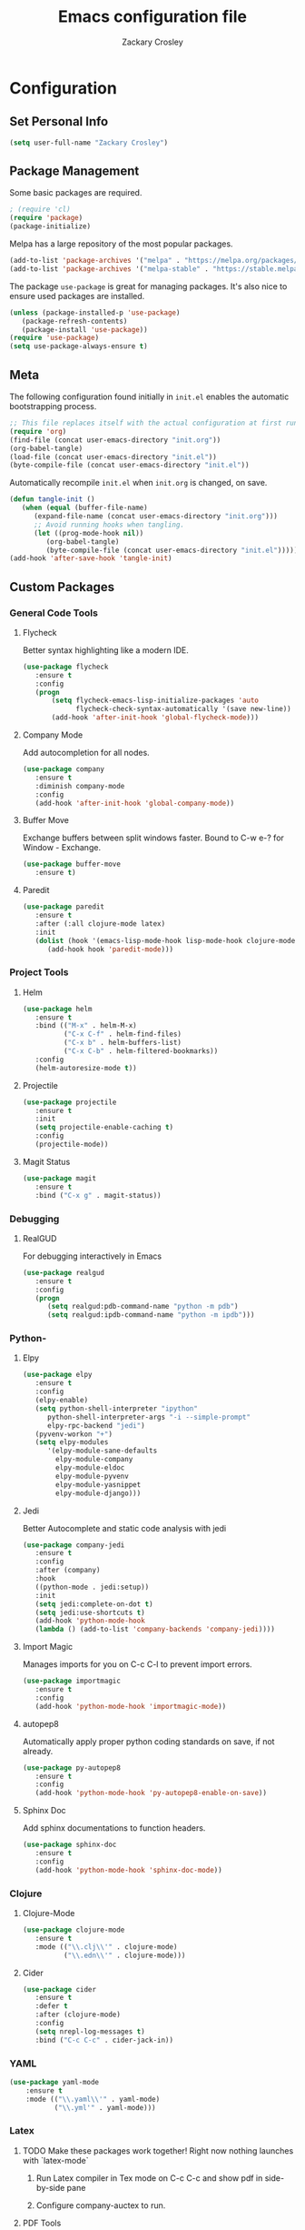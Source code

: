 #+TITLE: Emacs configuration file
#+AUTHOR: Zackary Crosley
#+BABEL: :cache yes
#+PROPERTY: header-args :tangle yes

* Configuration

** Set Personal Info

    #+BEGIN_SRC emacs-lisp
    (setq user-full-name "Zackary Crosley")
    #+END_SRC

** Package Management

    Some basic packages are required.

    #+BEGIN_SRC emacs-lisp
    ; (require 'cl)
    (require 'package)
    (package-initialize)
    #+END_SRC

    Melpa has a large repository of the most popular packages.

    #+BEGIN_SRC emacs-lisp
    (add-to-list 'package-archives '("melpa" . "https://melpa.org/packages/"))
    (add-to-list 'package-archives '("melpa-stable" . "https://stable.melpa.org/packages/"))
    #+END_SRC

    The package =use-package= is great for managing packages. It's also nice to
    ensure used packages are installed.

    #+BEGIN_SRC emacs-lisp
    (unless (package-installed-p 'use-package)
       (package-refresh-contents)
       (package-install 'use-package))
    (require 'use-package)
    (setq use-package-always-ensure t)
    #+END_SRC

** Meta

    The following configuration found initially in =init.el= enables the
    automatic bootstrapping process.

    #+BEGIN_SRC emacs-lisp :tangle no
    ;; This file replaces itself with the actual configuration at first run.
    (require 'org)
    (find-file (concat user-emacs-directory "init.org"))
    (org-babel-tangle)
    (load-file (concat user-emacs-directory "init.el"))
    (byte-compile-file (concat user-emacs-directory "init.el"))
    #+END_SRC

    Automatically recompile =init.el= when =init.org= is changed, on save.

    #+BEGIN_SRC emacs-lisp
    (defun tangle-init ()
       (when (equal (buffer-file-name)
          (expand-file-name (concat user-emacs-directory "init.org")))
          ;; Avoid running hooks when tangling.
          (let ((prog-mode-hook nil))
             (org-babel-tangle)
             (byte-compile-file (concat user-emacs-directory "init.el")))))
    (add-hook 'after-save-hook 'tangle-init)
    #+END_SRC

** Custom Packages

*** General Code Tools
**** Flycheck

    Better syntax highlighting like a modern IDE.

    #+BEGIN_SRC emacs-lisp
    (use-package flycheck
       :ensure t
       :config
       (progn
           (setq flycheck-emacs-lisp-initialize-packages 'auto
                 flycheck-check-syntax-automatically '(save new-line))
           (add-hook 'after-init-hook 'global-flycheck-mode)))
    #+END_SRC

**** Company Mode

    Add autocompletion for all nodes.

    #+BEGIN_SRC emacs-lisp
    (use-package company
       :ensure t
       :diminish company-mode
       :config
       (add-hook 'after-init-hook 'global-company-mode))
    #+END_SRC

**** Buffer Move

    Exchange buffers between split windows faster. Bound to C-w e-? for Window - Exchange.

    #+BEGIN_SRC emacs-lisp
    (use-package buffer-move
       :ensure t)
   #+END_SRC

**** Paredit

     #+BEGIN_SRC emacs-lisp
     (use-package paredit
        :ensure t
        :after (:all clojure-mode latex)
        :init
        (dolist (hook '(emacs-lisp-mode-hook lisp-mode-hook clojure-mode-hook LaTeX-mode-hook))
           (add-hook hook 'paredit-mode)))
     #+END_SRC

*** Project Tools
**** Helm

    #+BEGIN_SRC emacs-lisp
    (use-package helm
       :ensure t
       :bind (("M-x" . helm-M-x)
              ("C-x C-f" . helm-find-files)
              ("C-x b" . helm-buffers-list)
              ("C-x C-b" . helm-filtered-bookmarks))
       :config
       (helm-autoresize-mode t))
    #+END_SRC

**** Projectile

  #+BEGIN_SRC emacs-lisp
    (use-package projectile
       :ensure t
       :init
       (setq projectile-enable-caching t)
       :config
       (projectile-mode))
  #+END_SRC

**** Magit Status

  #+BEGIN_SRC emacs-lisp
    (use-package magit
       :ensure t
       :bind ("C-x g" . magit-status))
  #+END_SRC

*** Debugging

**** RealGUD

     For debugging interactively in Emacs

     #+BEGIN_SRC emacs-lisp
     (use-package realgud
        :ensure t
        :config
        (progn
           (setq realgud:pdb-command-name "python -m pdb")
           (setq realgud:ipdb-command-name "python -m ipdb")))
     #+END_SRC

*** Python-

**** Elpy

    #+BEGIN_SRC emacs-lisp
    (use-package elpy
       :ensure t
       :config
       (elpy-enable)
       (setq python-shell-interpreter "ipython"
          python-shell-interpreter-args "-i --simple-prompt"
          elpy-rpc-backend "jedi")
       (pyvenv-workon "+")
       (setq elpy-modules
          '(elpy-module-sane-defaults
            elpy-module-company
            elpy-module-eldoc
            elpy-module-pyvenv
            elpy-module-yasnippet
            elpy-module-django)))
    #+END_SRC

**** Jedi

     Better Autocomplete and static code analysis with jedi

     #+BEGIN_SRC emacs-lisp
       (use-package company-jedi
          :ensure t
          :config
          :after (company)
          :hook
          ((python-mode . jedi:setup))
          :init
          (setq jedi:complete-on-dot t)
          (setq jedi:use-shortcuts t)
          (add-hook 'python-mode-hook
          (lambda () (add-to-list 'company-backends 'company-jedi))))
     #+END_SRC

**** Import Magic

     Manages imports for you on C-c C-l to prevent import errors.

     #+BEGIN_SRC emacs-lisp
       (use-package importmagic
          :ensure t
          :config
          (add-hook 'python-mode-hook 'importmagic-mode))
     #+END_SRC

**** autopep8

     Automatically apply proper python coding standards on save, if not already.

    #+BEGIN_SRC emacs-lisp
    (use-package py-autopep8
       :ensure t
       :config
       (add-hook 'python-mode-hook 'py-autopep8-enable-on-save))
    #+END_SRC

**** Sphinx Doc

     Add sphinx documentations to function headers.

     #+BEGIN_SRC emacs-lisp
     (use-package sphinx-doc
        :ensure t
        :config
        (add-hook 'python-mode-hook 'sphinx-doc-mode))
     #+END_SRC

*** Clojure

**** Clojure-Mode

     #+BEGIN_SRC emacs-lisp
     (use-package clojure-mode
        :ensure t
        :mode (("\\.clj\\'" . clojure-mode)
               ("\\.edn\\'" . clojure-mode)))
     #+END_SRC

**** Cider

     #+BEGIN_SRC emacs-lisp
     (use-package cider
        :ensure t
        :defer t
        :after (clojure-mode)
        :config
        (setq nrepl-log-messages t)
        :bind ("C-c C-c" . cider-jack-in))
     #+END_SRC

*** YAML

    #+BEGIN_SRC emacs-lisp
    (use-package yaml-mode
        :ensure t
        :mode (("\\.yaml\\'" . yaml-mode)
               ("\\.yml'" . yaml-mode)))
    #+END_SRC

*** Latex

**** TODO Make these packages work together! Right now nothing launches with `latex-mode`
***** Run Latex compiler in Tex mode on C-c C-c and show pdf in side-by-side pane
***** Configure company-auctex to run.


**** PDF Tools

     #+BEGIN_SRC emacs-lisp
      (use-package pdf-tools
         :ensure t
         :mode ("\\.pdf\\'" . pdf-tools-install)
         :bind ("C-c C-g" . pdf-sync-forward-search)
         :defer t
         :config
         (setq mouse-wheel-follow-mouse t)
         (setq pdf-view-resize-factor 1.10))
     #+END_SRC

**** RefTex

     #+BEGIN_SRC emacs-lisp
       (use-package reftex
         :ensure t
         :defer t
         :config
         (setq reftex-cite-prompt-optional-args t)); Prompt for empty optional arguments in cite
     #+END_SRC

**** Auctex

     #+BEGIN_SRC emacs-lisp
       ; See https://nasseralkmim.github.io/notes/2016/08/21/my-latex-environment/
       (use-package latex
         :ensure auctex
         :mode ("\\.tex\\'" . latex-mode)
         :after (reftex)
         :init
         (add-hook 'LaTeX-mode-hook
                   (lambda ()
                     (turn-on-reftex)
                     (reftex-isearch-minor-mode)))
         :config
         (setq TeX-save-query nil)
         (setq TeX-auto-save t)
         (setq TeX-parse-self t)
         (setq-default TeX-master nil)
         (setq reftex-plug-into-AUCTeX t)
         (setq TeX-PDF-mode t)
         (setq TeX-electric-escape t)
         (setq TeX-source-correlate-method 'synctex)
         (setq TeX-source-correlate-start-server t)
         ;; Update PDF buffers after successful LaTeX runs
         (add-hook 'TeX-after-TeX-LaTeX-command-finished-hook
                   #'TeX-revert-document-buffer)
         ;; to use pdfview with auctex
         (add-hook 'LaTeX-mode-hook 'pdf-tools-install)
         ;; to use pdfview with auctex
         (setq TeX-view-program-selection '((output-pdf "pdf-tools"))
               TeX-source-correlate-start-server t)
         (setq TeX-view-program-list '(("pdf-tools" "TeX-pdf-tools-sync-view"))))
     #+END_SRC

**** Magic Latex Buffer

     Pretty latex for easier editing.

     #+BEGIN_SRC emacs-lisp
       (use-package magic-latex-buffer
         :init
         :after (latex)
         (setq magic-latex-enable-block-highlight t
               magic-latex-enable-suscript        t
               magic-latex-enable-pretty-symbols  t
               magic-latex-enable-block-align     t
               magic-latex-enable-inline-image    t
               magic-latex-enable-minibuffer-echo t)
         :config
         (add-hook 'LaTeX-mode-hook 'magic-latex-buffer))
     #+END_SRC

**** Company Auctex

     Autocompletions for latex

     #+BEGIN_SRC emacs-lisp
       ;; (use-package company-auctex
       ;;   :ensure t
       ;;   :after (:all company tex-site)
       ;;   :config
       ;;   (add-hook 'LaTeX-mode-hook (lambda () company-auctex-init)))
     #+END_SRC

*** Docker

**** Dockerfile Mode

     Syntax highilighting and building from Emacs.

     #+BEGIN_SRC emacs-lisp
    (use-package dockerfile-mode
       :ensure t
       :mode ("Dockerfile\\'" . dockerfile-mode))
     #+END_SRC

** Evil.

*** Setup evil mode because VIM bindings are better.

    #+BEGIN_SRC emacs-lisp
      (use-package evil
        :ensure t
        :config
        (progn
          (evil-mode t)
          (define-key evil-window-map (kbd "H") 'buf-move-left)
          (define-key evil-window-map (kbd "J") 'buf-move-down)
          (define-key evil-window-map (kbd "K") 'buf-move-up)
          (define-key evil-window-map (kbd "L") 'buf-move-right)))
    #+END_SRC

*** Evil Leader

    For fast keyboard shortcuts for common commands.

    #+BEGIN_SRC emacs-lisp
    (use-package evil-leader
       :ensure t
       :init
       (global-evil-leader-mode)
       :after (evil)
       :config
       (evil-leader/set-key
          "k" 'kill-buffer
          "g" 'magit-status
          "<up>" 'evil-numbers/inc-at-pt
          "<down>" 'evil-numbers/dec-at-pt
          "<left>" 'evil-window-left
          "<right>" 'evil-window-right)
       (evil-leader/set-leader "<SPC>"))
    #+END_SRC

*** Evil Commentary

    #+BEGIN_SRC emacs-lisp
    (use-package evil-commentary
       :ensure t
       :after (evil)
       :config
       (evil-commentary-mode))
    #+END_SRC

*** Evil Surround

    Vim commands for dealing with surrounding characters.

    #+BEGIN_SRC emacs-lisp
    (use-package evil-surround
       :ensure t
       :after (evil)
       :init
       (global-evil-surround-mode t))
    #+END_SRC

*** Relative Line Numbers

    Relative line numbering for easy navigation with vim shortcuts.

    #+BEGIN_SRC emacs-lisp
    (use-package linum-relative
       :ensure t
       :after (evil)
       :config
       (linum-relative-mode))
    #+END_SRC

*** Vimish Fold

    For folding code, making it easier to navigate.

    #+BEGIN_SRC emacs-lisp
    (use-package vimish-fold
       :ensure t
       :after (evil)
       :config
       (vimish-fold-mode 1))
    #+END_SRC

** Sane Defaults

   Use default customization values that are more sane.

   #+BEGIN_SRC emacs-lisp
    (setq inhibit-startup-message t     ; No splash screen
       initial-scratch-message nil      ; Clean scratch buffer
       echo-keystrokes 0.1              ; Show keystrokes asap
       auto-revert-interval 1           ; Refresh buffers fast
       custom-file (make-temp-file "")  ; Discard customization's
       dired-dwim-target t              ; Make dired more intelligent
       default-input-method "TeX"       ; Use TeX when toggling input method
       ring-bell-function 'ignore       ; Quiet
       sentence-end-double-space nil)   ; No double space
   #+END_SRC

   Use standard keys to zoom in and out.

   #+BEGIN_SRC emacs-lisp
   (define-key global-map (kbd "C-=") 'text-scale-increase)
   (define-key global-map (kbd "C--") 'text-scale-decrease)
   #+END_SRC

   Use C-O to move backwards through buffers (match TMUX)

   #+BEGIN_SRC emacs-lisp
   (global-set-key (kbd "C-x O") (lambda ()
                                (interactive)
                                (other-window -1 t)))
   #+END_SRC

   Some customizations must be done with =setq-default= because they are
   buffer-local.

   #+BEGIN_SRC emacs-lisp
    (setq-default indent-tabs-mode nil ; Use spaces instead of tabs
       split-width-threshold 160       ; Split vertically by default
       split-height-threshold nil)     ; Split vertically by default
   #+END_SRC

   Show line numbers by default.

   #+BEGIN_SRC emacs-lisp
    (global-linum-mode 1)
    (set-face-foreground 'linum "#999")
   #+END_SRC

   Disable some of the default modes that aren't very useful.

   #+BEGIN_SRC emacs-lisp
    (dolist (mode
       '(tool-bar-mode        ; No toolbars
          menu-bar-mode       ; No menu bar
          scroll-bar-mode     ; No scroll bars
          blink-cursor-mode)) ; No blinking cursor
       (funcall mode 0))
   #+END_SRC

   Enable modes that are disabled by default.

   #+BEGIN_SRC emacs-lisp
    (dolist (mode
       '(column-number-mode     ; Show column number in mode line
          delete-selection-mode ; Replace selected text
          show-paren-mode       ; Highlight matching parentheses
          winner-mode))         ; Allow undo/redo on window operations
       (funcall mode 1))
   #+END_SRC

   Set =utf-8= as preferred coding system.

   #+BEGIN_SRC emacs-lisp
    (set-language-environment "UTF-8")
   #+END_SRC

   Yes/no is so verbose. Answer questions with y/n.

   #+BEGIN_SRC emacs-lisp
    (fset 'yes-or-no-p 'y-or-n-p)
   #+END_SRC

   Don't allow trailing whitespace to end up in a saved file.

   #+BEGIN_SRC emacs-lisp
    (add-hook 'before-save-hook 'delete-trailing-whitespace)
   #+END_SRC

** Visual

   Prettier, more configurable status bar.

   #+BEGIN_SRC emacs-lisp
    (use-package powerline
       :ensure t
       :config
       (add-hook 'after-init-hook 'powerline-center-evil-theme))
   #+END_SRC

   Set the default font.

   #+BEGIN_SRC emacs-lisp
   (set-face-attribute 'default nil
      :family "Source Code Pro"
      :height 140
      :weight 'normal
      :width 'normal)
   #+END_SRC

   Use a Nord theme.

   #+BEGIN_SRC emacs-lisp
   (use-package doom-themes
      :ensure t
      :preface
      (defvar region-fg nil)
      :config
      (load-theme 'doom-nord t)
      (doom-themes-visual-bell-config)
      (doom-themes-org-config))
   #+END_SRC

